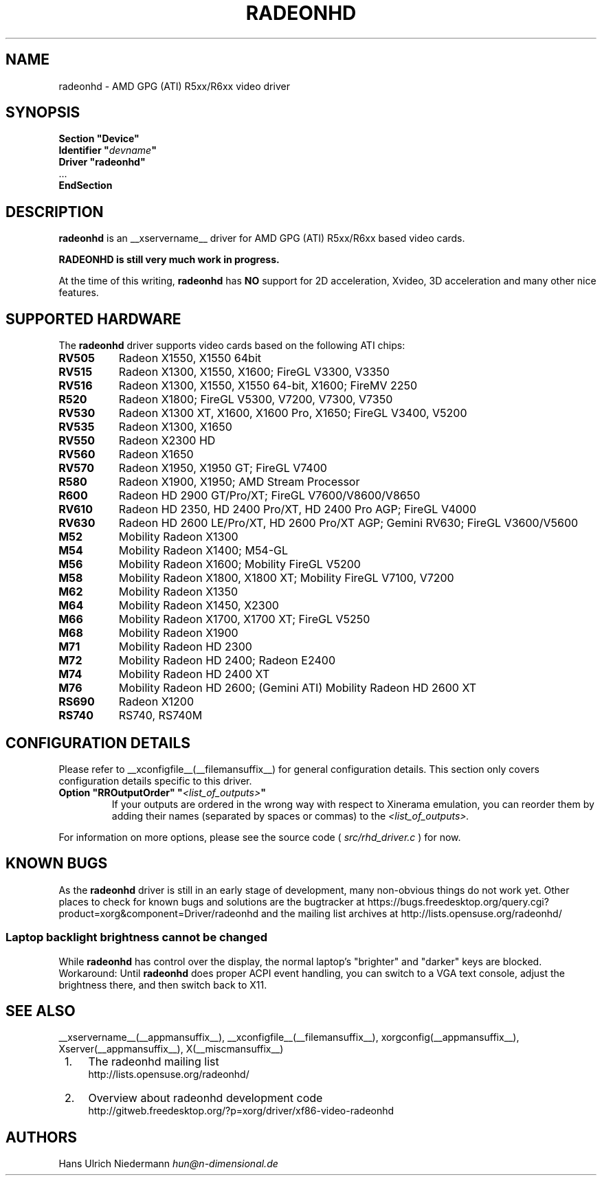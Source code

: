 .\" radeonhd.man based on formatting used in the xf86-video-{ati,nv} radeon.man, nv.man
.\" shorthand for double quote that works everywhere.
.ds q \N'34'
.\"
.\"
.TH RADEONHD __drivermansuffix__ __vendorversion__
.\"
.\"
.SH NAME
radeonhd \- AMD GPG (ATI) R5xx/R6xx video driver
.\"
.\"
.SH SYNOPSIS
.nf
.B "Section \*qDevice\*q"
.BI "  Identifier \*q"  devname \*q
.B  "  Driver \*qradeonhd\*q"
\ \ ...
.B EndSection
.fi
.\"
.\"
.SH DESCRIPTION
.B radeonhd
is an __xservername__ driver for AMD GPG (ATI) R5xx/R6xx based video cards.

.B "RADEONHD is still very much work in progress."

At the time of this writing,
.B radeonhd
has
.B NO
support for 2D acceleration, Xvideo, 3D acceleration and many other nice
features.
.SH SUPPORTED HARDWARE
The
.B radeonhd
driver supports video cards based on the following ATI chips:
.\" The following list was generated from "X -logverbose 7" by the following command:
.\" sed -n '/^\t[RM][A-Z0-9]\+ * : /{ s/\.$//; s/^\t\([A-Z0-9]\+\) \+: \(.*\)/.TP 8\n.B \1\n\2/; p};' /var/log/Xorg.0.log
.\" The list replicates the output of RHDIdentify() in src/rhd_id.c.
.TP 8
.B RV505
Radeon X1550, X1550 64bit
.TP 8
.B RV515
Radeon X1300, X1550, X1600; FireGL V3300, V3350
.TP 8
.B RV516
Radeon X1300, X1550, X1550 64-bit, X1600; FireMV 2250
.TP 8
.B R520
Radeon X1800; FireGL V5300, V7200, V7300, V7350
.TP 8
.B RV530
Radeon X1300 XT, X1600, X1600 Pro, X1650; FireGL V3400, V5200
.TP 8
.B RV535
Radeon X1300, X1650
.TP 8
.B RV550
Radeon X2300 HD
.TP 8
.B RV560
Radeon X1650
.TP 8
.B RV570
Radeon X1950, X1950 GT; FireGL V7400
.TP 8
.B R580
Radeon X1900, X1950; AMD Stream Processor
.TP 8
.B R600
Radeon HD 2900 GT/Pro/XT; FireGL V7600/V8600/V8650
.TP 8
.B RV610
Radeon HD 2350, HD 2400 Pro/XT, HD 2400 Pro AGP; FireGL V4000
.TP 8
.B RV630
Radeon HD 2600 LE/Pro/XT, HD 2600 Pro/XT AGP; Gemini RV630; FireGL V3600/V5600
.TP 8
.B M52
Mobility Radeon X1300
.TP 8
.B M54
Mobility Radeon X1400; M54-GL
.TP 8
.B M56
Mobility Radeon X1600; Mobility FireGL V5200
.TP 8
.B M58
Mobility Radeon X1800, X1800 XT; Mobility FireGL V7100, V7200
.TP 8
.B M62
Mobility Radeon X1350
.TP 8
.B M64
Mobility Radeon X1450, X2300
.TP 8
.B M66
Mobility Radeon X1700, X1700 XT; FireGL V5250
.TP 8
.B M68
Mobility Radeon X1900
.TP 8
.B M71
Mobility Radeon HD 2300
.TP 8
.B M72
Mobility Radeon HD 2400; Radeon E2400
.TP 8
.B M74
Mobility Radeon HD 2400 XT
.TP 8
.B M76
Mobility Radeon HD 2600; (Gemini ATI) Mobility Radeon HD 2600 XT
.TP 8
.B RS690
Radeon X1200
.TP 8
.B RS740
RS740, RS740M
.\"
.\"
.SH CONFIGURATION DETAILS
Please refer to __xconfigfile__(__filemansuffix__) for general
configuration details.  This section only covers configuration details
specific to this driver.
.TP
.BI "Option \*qRROutputOrder\*q \*q" <list_of_outputs> \*q
If your outputs are ordered in the wrong way with respect to Xinerama
emulation, you can reorder them by adding their names (separated by
spaces or commas) to the
.I <list_of_outputs>.
.PP
For information on more options, please see the source code (
.I src/rhd_driver.c
) for now.
.\"
.\"
.SH KNOWN BUGS
As the
.B radeonhd
driver is still in an early stage of development, many non-obvious things
do not work yet. Other places to check for known bugs and solutions are the
bugtracker at
\%https://bugs.freedesktop.org/query.cgi?product=xorg&component=Driver/radeonhd
and the mailing list archives at
\%http://lists.opensuse.org/radeonhd/
.SS Laptop backlight brightness cannot be changed
While
.B radeonhd
has control over the display, the normal laptop's \*qbrighter\*q and \*qdarker\*q keys are blocked.
Workaround: Until
.B radeonhd
does proper ACPI event handling, you can switch to a VGA text console, adjust the brightness there, and then switch back to X11.
.\"
.\"
.SH SEE ALSO
__xservername__(__appmansuffix__), __xconfigfile__(__filemansuffix__), xorgconfig(__appmansuffix__), Xserver(__appmansuffix__), X(__miscmansuffix__)
.IP " 1." 4
The radeonhd mailing list
.RS 4
\%http://lists.opensuse.org/radeonhd/
.RE
.IP " 2." 4
Overview about radeonhd development code
.RS 4
\%http://gitweb.freedesktop.org/?p=xorg/driver/xf86-video-radeonhd
.RE
.\"
.\"
.SH AUTHORS
.nf
Hans Ulrich Niedermann   \fIhun@n-dimensional.de\fP
.fi
.\" vim: syntax=nroff
